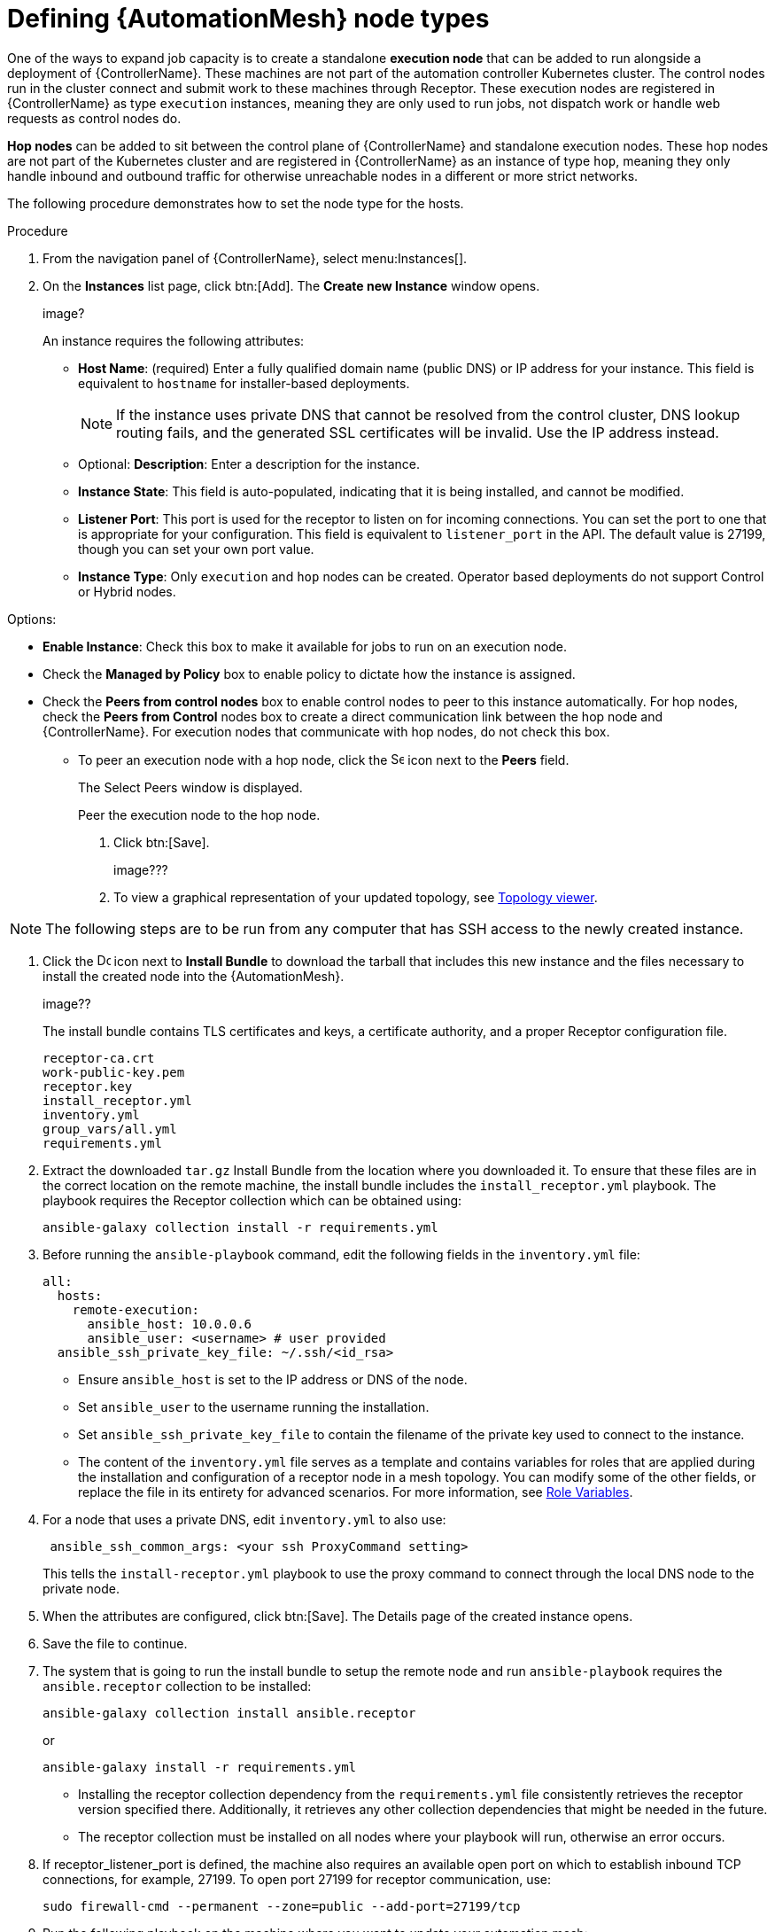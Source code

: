 [id="proc-define-mesh-node-types"]

= Defining {AutomationMesh} node types

One of the ways to expand job capacity is to create a standalone *execution node* that can be added to run alongside a deployment of {ControllerName}. 
These machines are not part of the automation controller Kubernetes cluster. 
The control nodes run in the cluster connect and submit work to these machines through Receptor. 
These execution nodes are registered in {ControllerName} as type `execution` instances, meaning they are only used to run jobs, not dispatch work or handle web requests as control nodes do.

*Hop nodes* can be added to sit between the control plane of {ControllerName} and standalone execution nodes. These hop nodes are not part of the Kubernetes cluster and are registered in {ControllerName} as an instance of type `hop`, meaning they only handle inbound and outbound traffic for otherwise unreachable nodes in a different or more strict networks.

The following procedure demonstrates how to set the node type for the hosts.

.Procedure

. From the navigation panel of {ControllerName}, select menu:Instances[].
. On the *Instances* list page, click btn:[Add]. 
The *Create new Instance* window opens.
+
image?
+
An instance requires the following attributes:

* *Host Name*: (required) Enter a fully qualified domain name (public DNS) or IP address for your instance. This field is equivalent to `hostname` for installer-based deployments.  
+
[NOTE]
==== 
If the instance uses private DNS that cannot be resolved from the control cluster, DNS lookup routing fails, and the generated SSL certificates will be invalid. 
Use the IP address instead.
====
+
* Optional: *Description*: Enter a description for the instance.
* *Instance State*: This field is auto-populated, indicating that it is being installed, and cannot be modified.
* *Listener Port*: This port is used for the receptor to listen on for incoming connections. 
You can set the port to one that is appropriate for your configuration. 
This field is equivalent to `listener_port` in the API. 
The default value is 27199, though you can set your own port value.
* *Instance Type*: Only `execution` and `hop` nodes can be created. 
Operator based deployments do not support Control or Hybrid nodes.

Options:

** *Enable Instance*: Check this box to make it available for jobs to run on an execution node.
** Check the *Managed by Policy* box to enable policy to dictate how the instance is assigned.
** Check the *Peers from control nodes* box to enable control nodes to peer to this instance automatically. For hop nodes, check the *Peers from Control* nodes box to create a direct communication link between the hop node and {ControllerName}. 
For execution nodes that communicate with hop nodes, do not check this box.
*** To peer an execution node with a hop node, click the image:search.png[Search,15,15] icon next to the *Peers* field.
+
The Select Peers window is displayed.
+
Peer the execution node to the hop node.

. Click btn:[Save].
+
image???

. To view a graphical representation of your updated topology, see link:https://access.redhat.com/documentation/en-us/red_hat_ansible_automation_platform/2.4/html/automation_controller_administration_guide/assembly-controller-topology-viewer[Topology viewer].

[NOTE]
====
The following steps are to be run from any computer that has SSH access to the newly created instance. 
====

. Click the image:download.png[Download,15,15] icon next to *Install Bundle* to download the tarball that includes this new instance and the files necessary to install the created node into the {AutomationMesh}.
+
image??
+
The install bundle contains TLS certificates and keys, a certificate authority, and a proper Receptor configuration file.
+
---- 
receptor-ca.crt
work-public-key.pem
receptor.key
install_receptor.yml
inventory.yml
group_vars/all.yml
requirements.yml
----

. Extract the downloaded `tar.gz` Install Bundle from the location where you downloaded it. 
To ensure that these files are in the correct location on the remote machine, the install bundle includes the `install_receptor.yml` playbook. 
The playbook requires the Receptor collection which can be obtained using:
+
----
ansible-galaxy collection install -r requirements.yml
----

. Before running the `ansible-playbook` command, edit the following fields in the `inventory.yml` file:
+
----
all:
  hosts:
    remote-execution:
      ansible_host: 10.0.0.6
      ansible_user: <username> # user provided
  ansible_ssh_private_key_file: ~/.ssh/<id_rsa>
----

* Ensure `ansible_host` is set to the IP address or DNS of the node.
* Set `ansible_user` to the username running the installation.
* Set `ansible_ssh_private_key_file` to contain the filename of the private key used to connect to the instance.
* The content of the `inventory.yml` file serves as a template and contains variables for roles that are applied during the installation and configuration of a receptor node in a mesh topology. 
You can modify some of the other fields, or replace the file in its entirety for advanced scenarios. 
For more information, see link:https://github.com/ansible/receptor-collection/blob/main/README.md[Role Variables].
. For a node that uses a private DNS, edit `inventory.yml` to also use:
+
----
 ansible_ssh_common_args: <your ssh ProxyCommand setting>
----
+
This tells the `install-receptor.yml` playbook to use the proxy command to connect through the local DNS node to the private node.

. When the attributes are configured, click btn:[Save].
The Details page of the created instance opens.

. Save the file to continue.
. The system that is going to run the install bundle to setup the remote node and run `ansible-playbook` requires the `ansible.receptor` collection to be installed:
+
----
ansible-galaxy collection install ansible.receptor
----
+
or 
+
----
ansible-galaxy install -r requirements.yml
----
+
* Installing the receptor collection dependency from the `requirements.yml` file consistently retrieves the receptor version specified there. 
Additionally, it retrieves any other collection dependencies that might be needed in the future.
* The receptor collection must be installed on all nodes where your playbook will run, otherwise an error occurs.

. If receptor_listener_port is defined, the machine also requires an available open port on which to establish inbound TCP connections, for example, 27199. 
To open port 27199 for receptor communication, use:
+
----
sudo firewall-cmd --permanent --zone=public --add-port=27199/tcp
----
 
. Run the following playbook on the machine where you want to update your automation mesh:
+
----
ansible-playbook -i inventory.yml install_receptor.yml
----
+
After this playbook runs, your automation mesh is configured.
+
image???





